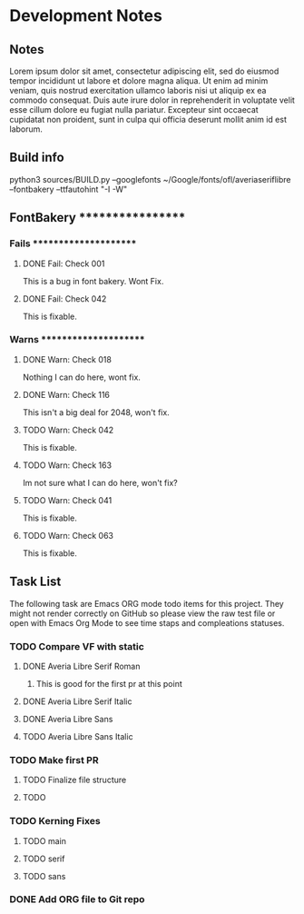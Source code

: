 * Development Notes
** Notes
   Lorem ipsum dolor sit amet, consectetur adipiscing elit, sed do eiusmod tempor incididunt ut labore et dolore magna aliqua. Ut enim ad minim veniam, quis nostrud exercitation ullamco laboris nisi ut aliquip ex ea commodo consequat. Duis aute irure dolor in reprehenderit in voluptate velit esse cillum dolore eu fugiat nulla pariatur. Excepteur sint occaecat cupidatat non proident, sunt in culpa qui officia deserunt mollit anim id est laborum.
** Build info
   python3 sources/BUILD.py --googlefonts ~/Google/fonts/ofl/averiaseriflibre --fontbakery --ttfautohint "-I -W"

** FontBakery ******************
*** Fails **********************

**** DONE Fail: Check 001
     CLOSED: [2019-01-08 Tue 20:42]
     This is a bug in font bakery. Wont Fix.
**** DONE Fail: Check 042
     CLOSED: [2019-01-09 Wed 12:13]
     This is fixable.

*** Warns **********************

**** DONE Warn: Check 018
     CLOSED: [2019-01-08 Tue 20:52]
     Nothing I can do here, wont fix.
**** DONE Warn: Check 116
     CLOSED: [2019-01-08 Tue 20:54]
     This isn't a big deal for 2048, won't fix. 
**** TODO Warn: Check 042
     This is fixable.
**** TODO Warn: Check 163
     Im not sure what I can do here, won't fix?
**** TODO Warn: Check 041
     This is fixable.
**** TODO Warn: Check 063
     This is fixable. 

** Task List
   The following task are Emacs ORG mode todo items for this project.
   They might not render correctly on GitHub so please view the raw 
   test file or open with Emacs Org Mode to see time staps and 
   compleations statuses.

*** TODO Compare VF with static
**** DONE Averia Libre Serif Roman
     CLOSED: [2019-01-07 Mon 10:45]
***** This is good for the first pr at this point 
**** DONE Averia Libre Serif Italic
     CLOSED: [2019-01-07 Mon 19:05]
**** DONE Averia Libre Sans
     CLOSED: [2019-01-07 Mon 19:05]
**** TODO Averia Libre Sans Italic

*** TODO Make first PR
**** TODO Finalize file structure 
**** TODO 

*** TODO Kerning Fixes
**** TODO main
**** TODO serif
**** TODO sans

*** DONE Add ORG file to Git repo
    CLOSED: [2019-01-05 Sat 19:09]
